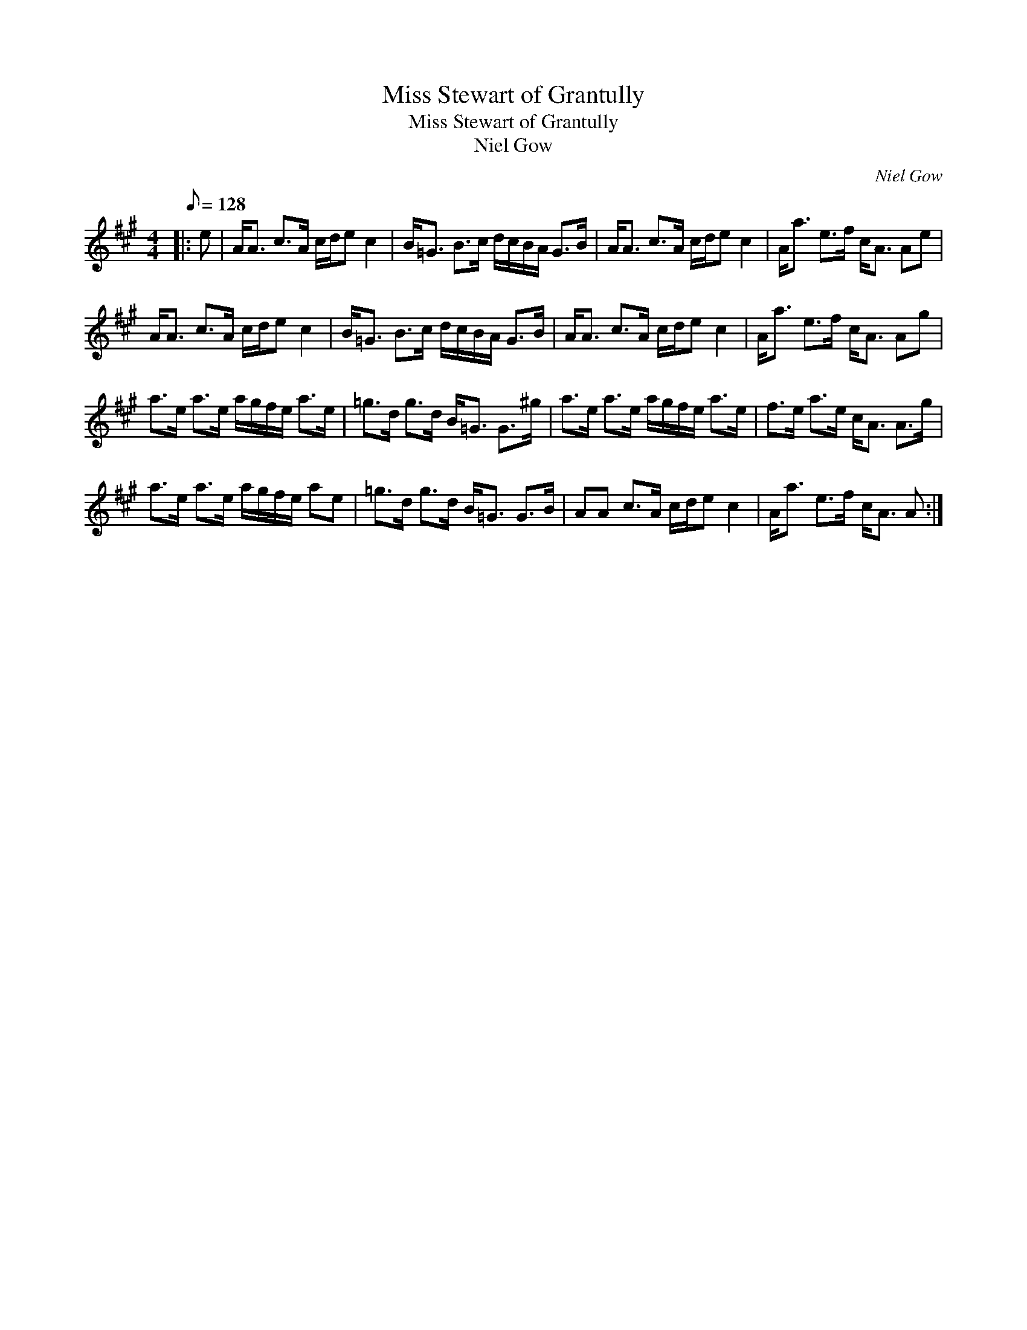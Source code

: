 X:1
T:Miss Stewart of Grantully
T:Miss Stewart of Grantully
T:Niel Gow
C:Niel Gow
L:1/8
Q:1/8=128
M:4/4
K:A
V:1 treble 
V:1
|: e | A<A c>A c/d/e c2 | B<=G B>c d/c/B/A/ G>B | A<A c>A c/d/e c2 | A<a e>f c<A Ae | %5
 A<A c>A c/d/e c2 | B<=G B>c d/c/B/A/ G>B | A<A c>A c/d/e c2 | A<a e>f c<A Ag | %9
 a>e a>e a/g/f/e/ a>e | =g>d g>d B<=G G>^g | a>e a>e a/g/f/e/ a>e | f>e a>e c<A A>g | %13
 a>e a>e a/g/f/e/ ae | =g>d g>d B<=G G>B | AA c>A c/d/e c2 | A<a e>f c<A A :| %17

